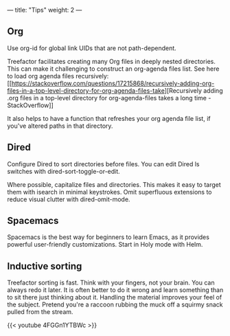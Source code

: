 ---
title: "Tips"
weight: 2
---

** Org
   :PROPERTIES:
   :CUSTOM_ID: org
   :END:

Use org-id for global link UIDs that are not path-dependent.

Treefactor facilitates creating many Org files in deeply nested
directories. This can make it challenging to construct an org-agenda
files list. See here to load org agenda files recursively:
[[https://stackoverflow.com/questions/17215868/recursively-adding-org-files-in-a-top-level-directory-for-org-agenda-files-take][Recursively
adding .org files in a top-level directory for org-agenda-files takes a
long time - StackOverflow]]

It also helps to have a function that refreshes your org agenda file
list, if you've altered paths in that directory.

** Dired
   :PROPERTIES:
   :CUSTOM_ID: dired
   :END:

Configure Dired to sort directories before files. You can edit Dired ls
switches with dired-sort-toggle-or-edit.

Where possible, capitalize files and directories. This makes it easy to
target them with isearch in minimal keystrokes. Omit superfluous
extensions to reduce visual clutter with dired-omit-mode.

** Spacemacs
   :PROPERTIES:
   :CUSTOM_ID: spacemacs
   :END:

Spacemacs is the best way for beginners to learn Emacs, as it provides
powerful user-friendly customizations. Start in Holy mode with Helm.

** Inductive sorting
   :PROPERTIES:
   :CUSTOM_ID: inductive-sorting
   :END:

Treefactor sorting is fast. Think with your fingers, not your brain. You
can always redo it later. It is often better to do it wrong and learn
something than to sit there just thinking about it. Handling the
material improves your feel of the subject. Pretend you're a raccoon
rubbing the muck off a squirmy snack pulled from the stream.

{{< youtube 4FGGn1YTBWc >}}
